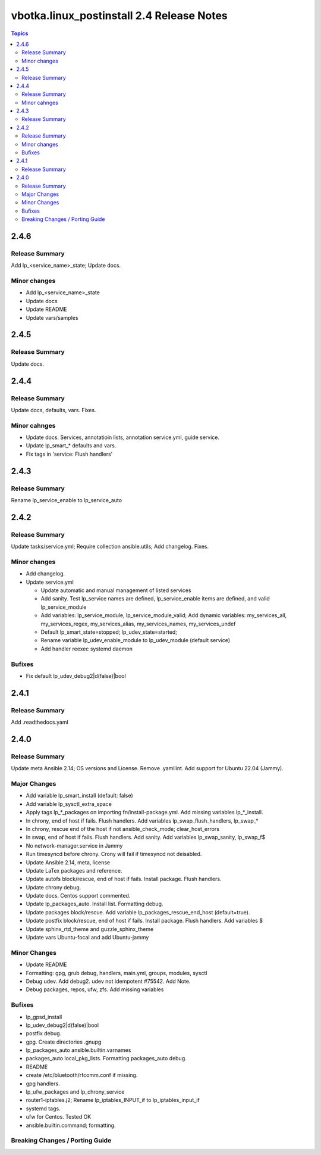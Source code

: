 ==========================================
vbotka.linux_postinstall 2.4 Release Notes
==========================================

.. contents:: Topics


2.4.6
=====

Release Summary
---------------
Add lp_<service_name>_state; Update docs.

Minor changes
-------------

* Add lp_<service_name>_state
* Update docs
* Update README
* Update vars/samples


2.4.5
=====

Release Summary
---------------
Update docs.


2.4.4
=====

Release Summary
---------------
Update docs, defaults, vars. Fixes.

Minor cahnges
-------------
* Update docs. Services, annotatioin lists, annotation service.yml,
  guide service.
* Update lp_smart_* defaults and vars.
* Fix tags in 'service: Flush handlers'

2.4.3
=====

Release Summary
---------------
Rename lp_service_enable to lp_service_auto


2.4.2
=====

Release Summary
---------------
Update tasks/service.yml; Require collection ansible.utils; Add changelog. Fixes.

Minor changes
-------------
* Add changelog.
* Update service.yml

  * Update automatic and manual management of listed services
  * Add sanity. Test lp_service names are defined,
    lp_service_enable items are defined, and valid lp_service_module
  * Add variables: lp_service_module, lp_service_module_valid; Add
    dynamic variables: my_services_all, my_services_regex,
    my_services_alias, my_services_names, my_services_undef
  * Default lp_smart_state=stopped; lp_udev_state=started;
  * Rename variable lp_udev_enable_module to lp_udev_module (default
    service)
  * Add handler reexec systemd daemon
  
Bufixes
-------
* Fix default lp_udev_debug2|d(false)|bool


2.4.1
=====

Release Summary
---------------
Add .readthedocs.yaml


2.4.0
=====

Release Summary
---------------
Update meta Ansible 2.14; OS versions and License. Remove
.yamllint. Add support for Ubuntu 22.04 (Jammy).

Major Changes
-------------
* Add variable lp_smart_install (default: false)
* Add variable lp_sysctl_extra_space
* Apply tags lp_*_packages on importing fn/install-package.yml. Add
  missing variables lp_*_install.
* In chrony, end of host if fails. Flush handlers. Add variables
  lp_swap_flush_handlers, lp_swap_*
* In chrony, rescue end of the host if not ansible_check_mode;
  clear_host_errors
* In swap, end of host if fails. Flush handlers. Add sanity. Add
  variables lp_swap_sanity, lp_swap_f$
* No network-manager.service in Jammy
* Run timesyncd before chrony. Crony will fail if timesyncd not
  deisabled.
* Update Ansible 2.14, meta, license
* Update LaTex packages and reference.
* Update autofs block/rescue, end of host if fails. Install
  package. Flush handlers.
* Update chrony debug.
* Update docs. Centos support commented.
* Update lp_packages_auto. Install list. Formatting debug.
* Update packages block/rescue. Add variable
  lp_packages_rescue_end_host (default=true).
* Update postfix block/rescue, end of host if fails. Install
  package. Flush handlers. Add variables $
* Update sphinx_rtd_theme and guzzle_sphinx_theme
* Update vars Ubuntu-focal and add Ubuntu-jammy

Minor Changes
-------------
* Update README
* Formatting: gpg, grub debug, handlers, main.yml, groups, modules,
  sysctl
* Debug udev. Add debug2. udev not idempotent #75542. Add Note.
* Debug packages, repos, ufw, zfs. Add missing variables

Bufixes
-------
* lp_gpsd_install
* lp_udev_debug2|d(false)|bool
* postfix debug.
* gpg. Create directories .gnupg
* lp_packages_auto  ansible.builtin.varnames
* packages_auto local_pkg_lists. Formatting packages_auto debug.
* README
* create /etc/bluetooth/rfcomm.conf if missing.
* gpg handlers.
* lp_ufw_packages and lp_chrony_service
* router1-iptables.j2; Rename lp_iptables_INPUT_if to lp_iptables_input_if
* systemd tags.
* ufw for Centos. Tested OK
* ansible.builtin.command; formatting.

Breaking Changes / Porting Guide
--------------------------------

